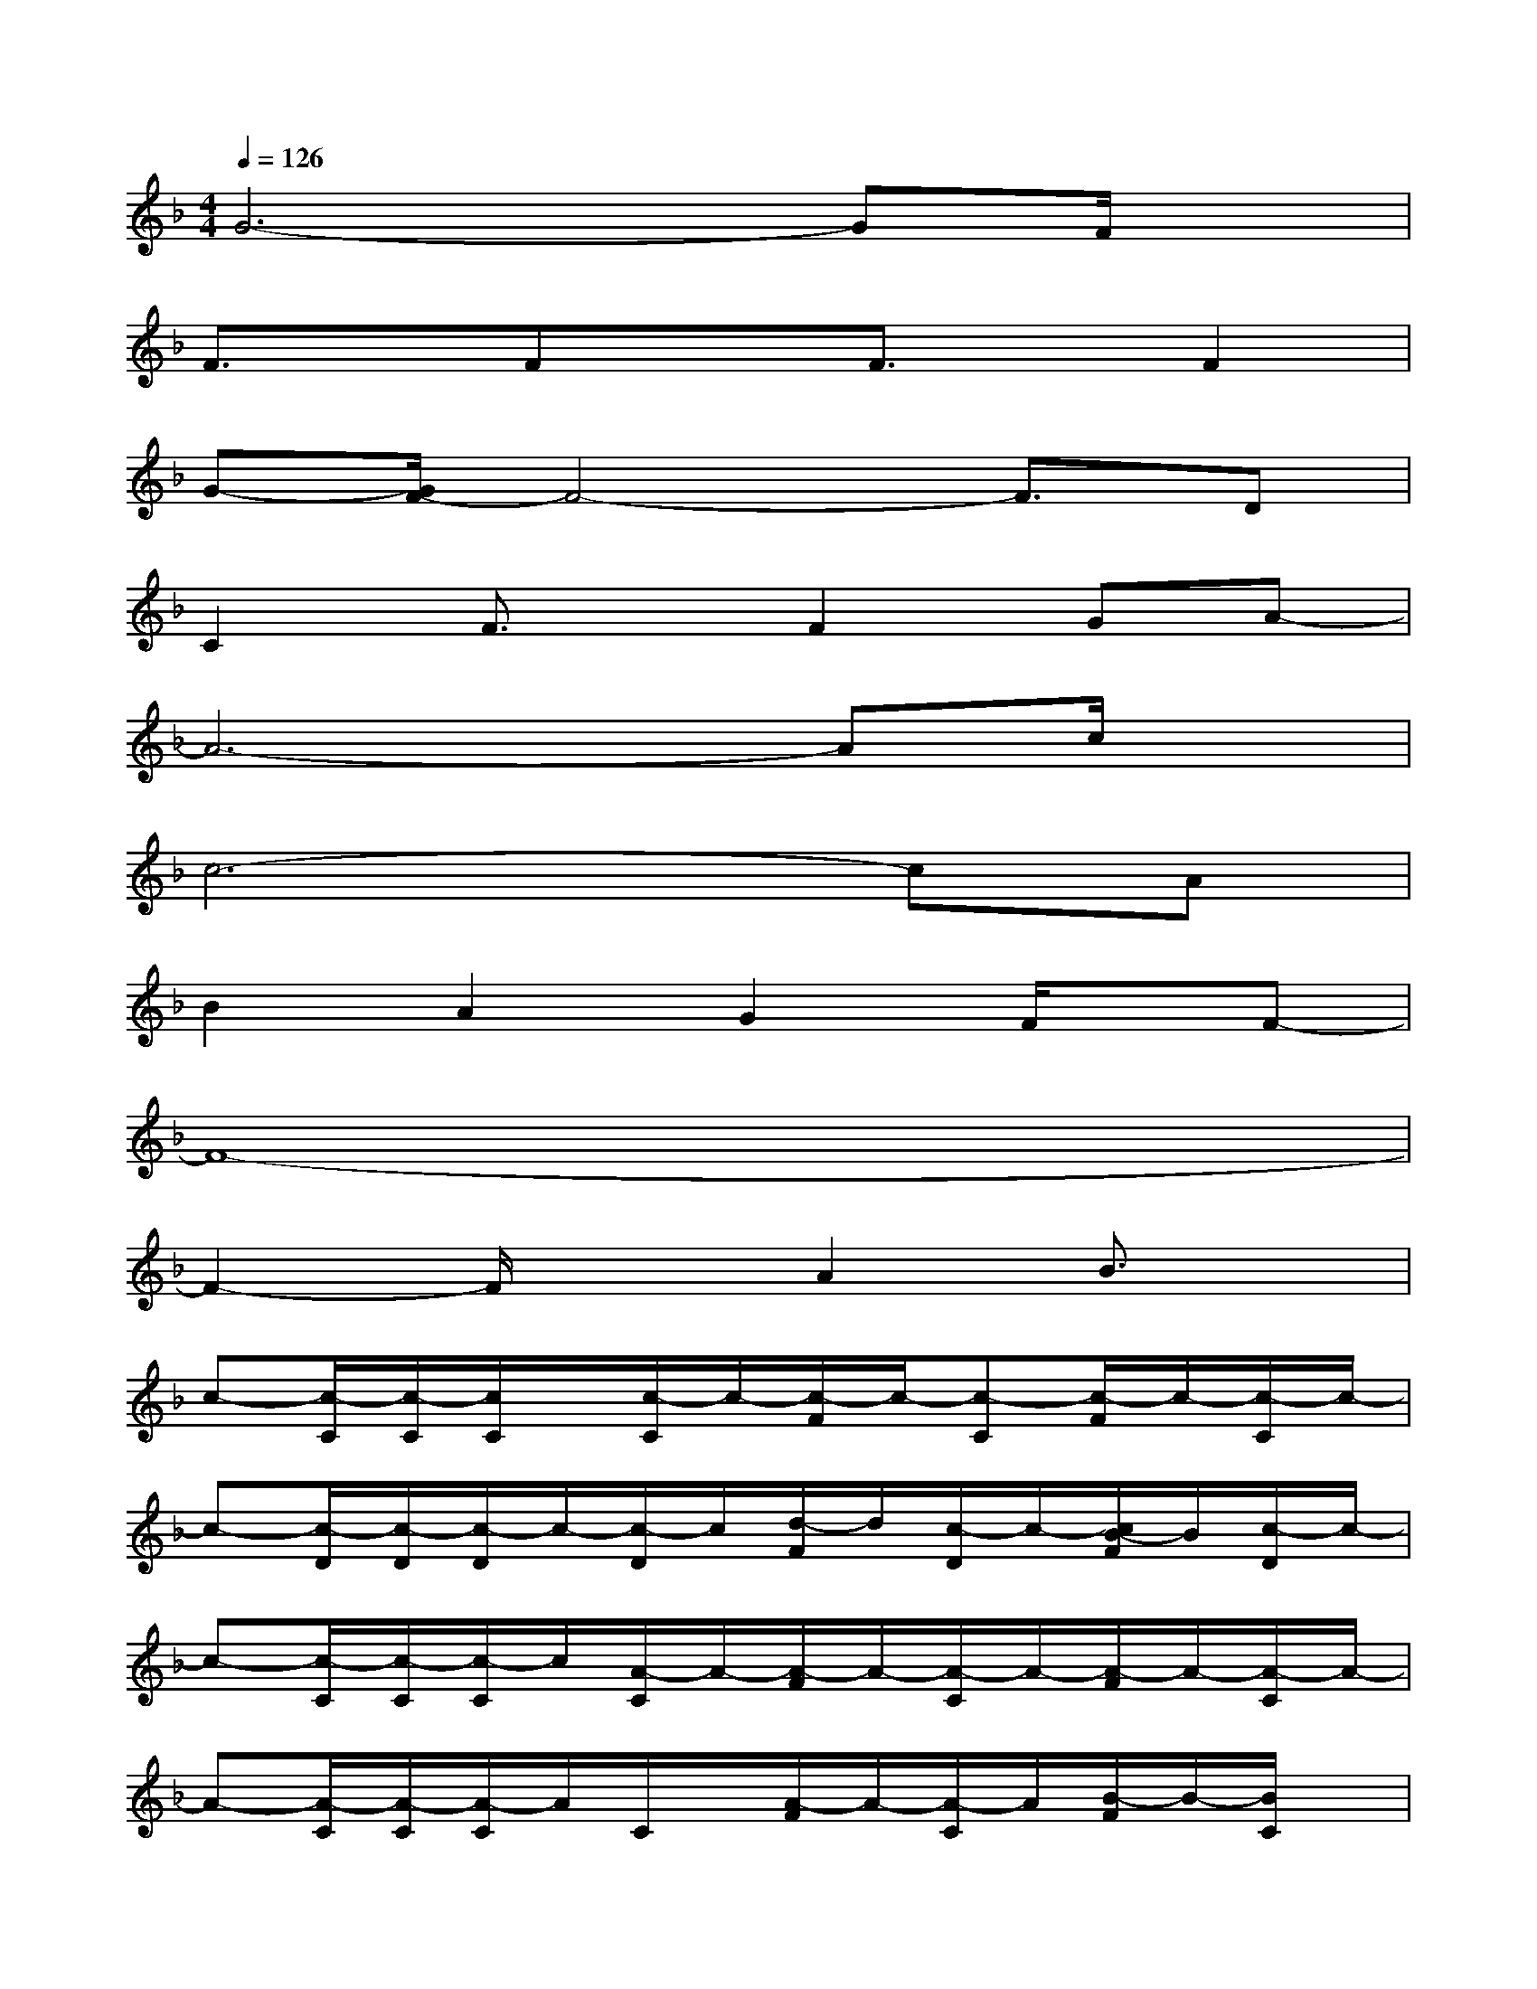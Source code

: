X:1
T:
M:4/4
L:1/8
Q:1/4=126
K:F%1flats
V:1
G6-GF/2x/2|
F3/2x/2FxF3/2x/2F2|
G-[G/2F/2-]F4-F3/2D|
C2F3/2x/2F2GA-|
A6-Ac/2x/2|
c6-cA|
B2A2G2F/2x/2F-|
F8-|
F2-F/2x3/2A2B3/2x/2|
c-[c/2-C/2][c/2-C/2][c/2C/2]x/2[c/2-C/2]c/2-[c/2-F/2]c/2-[c-C][c/2-F/2]c/2-[c/2-C/2]c/2-|
c-[c/2-D/2][c/2-D/2][c/2-D/2]c/2-[c/2-D/2]c/2[d/2-F/2]d/2[c/2-D/2]c/2-[c/2B/2-F/2]B/2[c/2-D/2]c/2-|
c-[c/2-C/2][c/2-C/2][c/2-C/2]c/2[A/2-C/2]A/2-[A/2-F/2]A/2-[A/2-C/2]A/2-[A/2-F/2]A/2-[A/2-C/2]A/2-|
A-[A/2-C/2][A/2-C/2][A/2-C/2]A/2C/2x/2[A/2-F/2]A/2-[A/2-C/2]A/2[B/2-F/2]B/2-[B/2C/2]x/2|
c-[c/2-C/2][c/2-C/2][c/2C/2]x/2[c/2-C/2]c/2-[c/2-F/2]c/2-[c/2-C/2]c/2-[c/2-F/2]c/2-[c/2-C/2]c/2-|
c-[c/2-D/2][c/2-D/2][c/2-D/2]c/2D/2x/2[A/2-G/2]A/2[G/2-D/2]G/2-[G/2F/2-]F/2[A/2-D/2]A/2|
G-[G/2-E/2][G/2-E/2]G/2-[G/2-E/2][G/2-E/2]G3/2-[G/2-E/2]G3/2-[G/2-E/2]G/2-